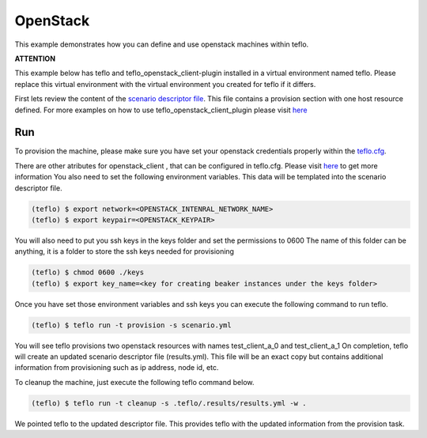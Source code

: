 OpenStack
=========

This example demonstrates how you can define and use openstack machines within
teflo.

**ATTENTION**

This example below has teflo and teflo_openstack_client-plugin
installed in a virtual environment named teflo.
Please replace this virtual environment with the virtual environment you
created for teflo if it differs.

First lets review the content of the `scenario descriptor file <scenario.yml>`_.
This file contains a provision section with one host resource defined.
For more examples on how to use teflo_openstack_client_plugin
please visit `here <https://github.com/RedHatQE/teflo_openstack_client_plugin/blob/master/docs/user.md#examples>`_

Run
---

To provision the machine, please make sure you have set your openstack
credentials properly within the `teflo.cfg <teflo.cfg>`_.

There are other atributes for openstack_client , that can be configured in
teflo.cfg. Please visit
`here <https://github.com/RedHatQE/teflo_openstack_client_plugin/blob/master/docs/user.md#provisioner-configuration>`__ to get more information
You also need to set the following environment variables. This data will be
templated into the scenario descriptor file.

.. code-block:: bash

    (teflo) $ export network=<OPENSTACK_INTENRAL_NETWORK_NAME>
    (teflo) $ export keypair=<OPENSTACK_KEYPAIR>

You will also need to put you ssh keys in the keys folder and set the permissions to 0600
The name of this folder can be anything, it is a folder to store the ssh keys needed
for provisioning

.. code-block:: bash

    (teflo) $ chmod 0600 ./keys
    (teflo) $ export key_name=<key for creating beaker instances under the keys folder>


Once you have set those environment variables  and ssh keys you can execute the following
command to run teflo.

.. code-block:: none

    (teflo) $ teflo run -t provision -s scenario.yml

You will see teflo provisions two openstack resources with names test_client_a_0 and test_client_a_1
On completion, teflo will create an updated scenario descriptor file
(results.yml). This file will be an exact copy but contains additional
information from provisioning such as ip address, node id, etc.

To cleanup the machine, just execute the following teflo command below.

.. code-block:: none

    (teflo) $ teflo run -t cleanup -s .teflo/.results/results.yml -w .

We pointed teflo to the updated descriptor file. This provides teflo with
the updated information from the provision task.
